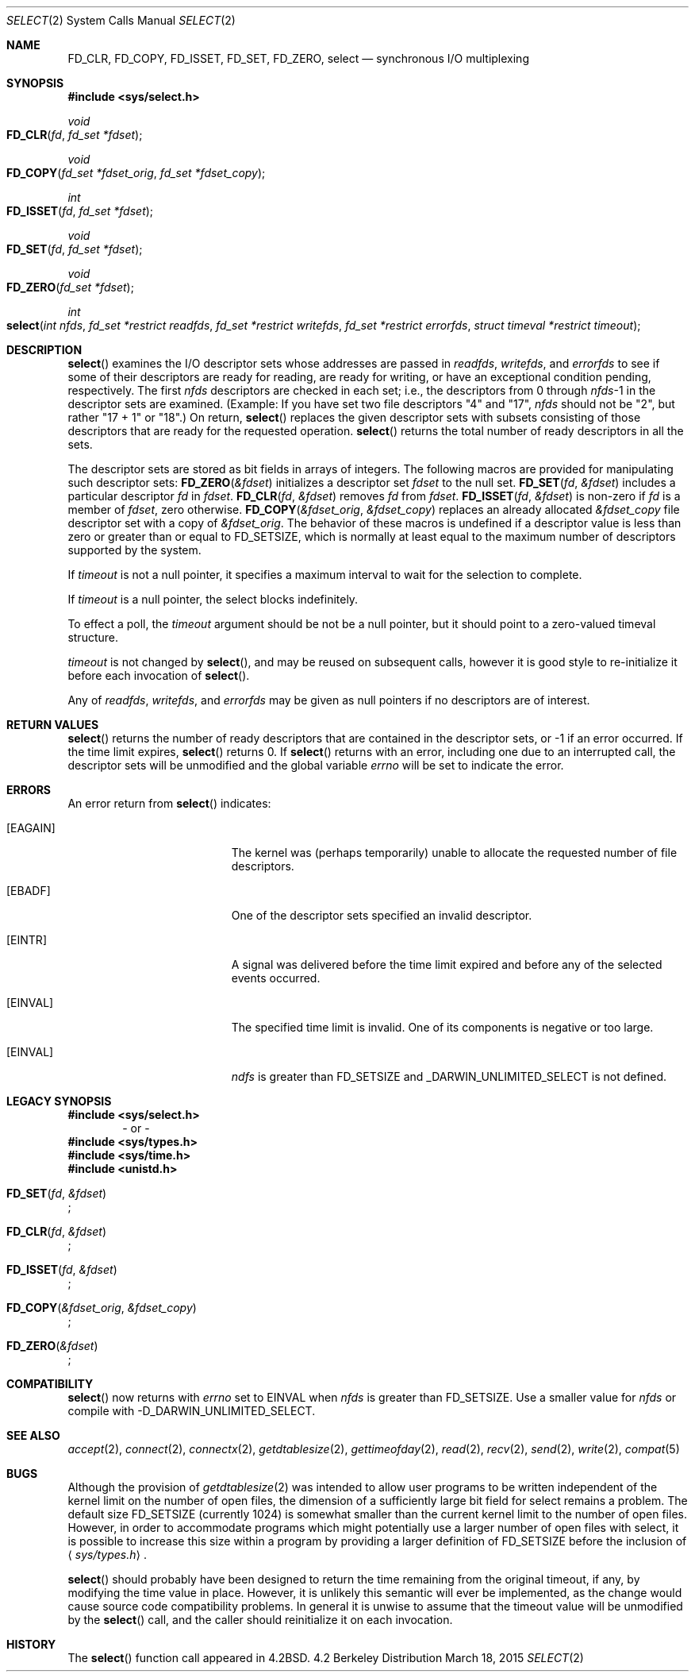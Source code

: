 .\"	$NetBSD: select.2,v 1.5 1995/06/27 22:32:28 cgd Exp $
.\"
.\" Copyright (c) 1983, 1991, 1993
.\"	The Regents of the University of California.  All rights reserved.
.\"
.\" Redistribution and use in source and binary forms, with or without
.\" modification, are permitted provided that the following conditions
.\" are met:
.\" 1. Redistributions of source code must retain the above copyright
.\"    notice, this list of conditions and the following disclaimer.
.\" 2. Redistributions in binary form must reproduce the above copyright
.\"    notice, this list of conditions and the following disclaimer in the
.\"    documentation and/or other materials provided with the distribution.
.\" 3. All advertising materials mentioning features or use of this software
.\"    must display the following acknowledgement:
.\"	This product includes software developed by the University of
.\"	California, Berkeley and its contributors.
.\" 4. Neither the name of the University nor the names of its contributors
.\"    may be used to endorse or promote products derived from this software
.\"    without specific prior written permission.
.\"
.\" THIS SOFTWARE IS PROVIDED BY THE REGENTS AND CONTRIBUTORS ``AS IS'' AND
.\" ANY EXPRESS OR IMPLIED WARRANTIES, INCLUDING, BUT NOT LIMITED TO, THE
.\" IMPLIED WARRANTIES OF MERCHANTABILITY AND FITNESS FOR A PARTICULAR PURPOSE
.\" ARE DISCLAIMED.  IN NO EVENT SHALL THE REGENTS OR CONTRIBUTORS BE LIABLE
.\" FOR ANY DIRECT, INDIRECT, INCIDENTAL, SPECIAL, EXEMPLARY, OR CONSEQUENTIAL
.\" DAMAGES (INCLUDING, BUT NOT LIMITED TO, PROCUREMENT OF SUBSTITUTE GOODS
.\" OR SERVICES; LOSS OF USE, DATA, OR PROFITS; OR BUSINESS INTERRUPTION)
.\" HOWEVER CAUSED AND ON ANY THEORY OF LIABILITY, WHETHER IN CONTRACT, STRICT
.\" LIABILITY, OR TORT (INCLUDING NEGLIGENCE OR OTHERWISE) ARISING IN ANY WAY
.\" OUT OF THE USE OF THIS SOFTWARE, EVEN IF ADVISED OF THE POSSIBILITY OF
.\" SUCH DAMAGE.
.\"
.\"     @(#)select.2	8.2 (Berkeley) 3/25/94
.\"
.Dd March 18, 2015
.Dt SELECT 2
.Os BSD 4.2
.Sh NAME
.Nm FD_CLR ,
.Nm FD_COPY ,
.Nm FD_ISSET ,
.Nm FD_SET ,
.Nm FD_ZERO ,
.Nm select
.Nd synchronous I/O multiplexing
.Sh SYNOPSIS
.Fd #include <sys/select.h>
.\"
.Ft void
.Fo FD_CLR
.Fa fd
.Fa "fd_set *fdset"
.Fc
.Ft void
.Fo FD_COPY
.Fa "fd_set *fdset_orig"
.Fa "fd_set *fdset_copy"
.Fc
.Ft int
.Fo FD_ISSET
.Fa fd
.Fa "fd_set *fdset"
.Fc
.Ft void
.Fo FD_SET
.Fa fd
.Fa "fd_set *fdset"
.Fc
.Ft void
.Fo FD_ZERO
.Fa "fd_set *fdset"
.Fc
.Ft int
.Fo select
.Fa "int nfds"
.Fa "fd_set *restrict readfds"
.Fa "fd_set *restrict writefds"
.Fa "fd_set *restrict errorfds"
.Fa "struct timeval *restrict timeout"
.Fc
.Sh DESCRIPTION
.Fn select
examines the I/O descriptor sets whose addresses are passed in
.Fa readfds ,
.Fa writefds ,
and
.Fa errorfds
to see if some of their descriptors
are ready for reading, are ready for writing, or have an exceptional
condition pending, respectively.
The first
.Fa nfds
descriptors are checked in each set;
i.e., the descriptors from 0 through
.Fa nfds Ns No -1
in the descriptor sets are examined.  (Example: If you have set two file descriptors "4" and "17",
.Fa nfds
should  not be "2", but rather "17 + 1" or "18".)
On return,
.Fn select
replaces the given descriptor sets
with subsets consisting of those descriptors that are ready
for the requested operation.
.Fn select
returns the total number of ready descriptors in all the sets.
.Pp
The descriptor sets are stored as bit fields in arrays of integers.
The following macros are provided for manipulating such descriptor sets:
.Fn FD_ZERO &fdset
initializes a descriptor set
.Fa fdset
to the null set.
.Fn FD_SET fd &fdset
includes a particular descriptor
.Fa fd
in
.Fa fdset .
.Fn FD_CLR fd &fdset
removes
.Fa fd
from
.Fa fdset .
.Fn FD_ISSET fd &fdset
is non-zero if
.Fa fd
is a member of
.Fa fdset ,
zero otherwise.
.Fn FD_COPY &fdset_orig &fdset_copy
replaces an already allocated 
.Fa &fdset_copy
file descriptor set with a copy of
.Fa &fdset_orig .
The behavior of these macros is undefined if
a descriptor value is less than zero or greater than or equal to
.Dv FD_SETSIZE ,
which is normally at least equal
to the maximum number of descriptors supported by the system.
.Pp
If
.Fa timeout
is not a null pointer, it specifies a maximum interval to wait for the
selection to complete.
.Pp
If
.Fa timeout
is a null pointer, the select blocks indefinitely.
.Pp
To effect a poll, the
.Fa timeout
argument should be not be a null pointer,
but it should point to a zero-valued timeval structure.
.Pp
.Fa timeout
is not changed by
.Fn select ,
and may be reused on subsequent calls, however it is good style to re-initialize
it before each invocation of
.Fn select .
.Pp
Any of
.Fa readfds ,
.Fa writefds ,
and
.Fa errorfds
may be given as null pointers if no descriptors are of interest.
.Sh RETURN VALUES
.Fn select
returns the number of ready descriptors that are contained in
the descriptor sets,
or -1 if an error occurred.
If the time limit expires,
.Fn select
returns 0.
If
.Fn select
returns with an error,
including one due to an interrupted call,
the descriptor sets will be unmodified and the global variable
.Va errno
will be set to indicate the error.
.Sh ERRORS
An error return from
.Fn select
indicates:
.Bl -tag -width Er
.\" ===========
.It Bq Er EAGAIN
The kernel was (perhaps temporarily) unable
to allocate the requested number of file descriptors.
.\" ===========
.It Bq Er EBADF
One of the descriptor sets specified an invalid descriptor.
.\" ===========
.It Bq Er EINTR
A signal was delivered before the time limit expired and
before any of the selected events occurred.
.\" ===========
.It Bq Er EINVAL
The specified time limit is invalid.  One of its components is
negative or too large.
.\" ===========
.It Bq Er EINVAL
.Fa ndfs
is greater than FD_SETSIZE and _DARWIN_UNLIMITED_SELECT is not defined.
.El
.Sh LEGACY SYNOPSIS
.Fd #include <sys/select.h>
.D1 "- or -"
.Fd #include <sys/types.h>
.Fd #include <sys/time.h>
.Fd #include <unistd.h>
.Pp
.Fo FD_SET
.Fa fd
.Fa &fdset
.Fc ;
.Pp
.Fo FD_CLR
.Fa fd
.Fa &fdset
.Fc ;
.Pp
.Fo FD_ISSET
.Fa fd
.Fa &fdset
.Fc ;
.Pp
.Fo FD_COPY
.Fa &fdset_orig
.Fa &fdset_copy
.Fc ;
.Pp
.Fo FD_ZERO
.Fa &fdset
.Fc ;
.Sh COMPATIBILITY
.Fn select
now returns with
.Va errno
set to EINVAL when 
.Fa nfds  
is greater than FD_SETSIZE.
Use a smaller value for
.Fa nfds  
or compile with -D_DARWIN_UNLIMITED_SELECT.
.Sh SEE ALSO
.Xr accept 2 ,
.Xr connect 2 ,
.Xr connectx 2 ,
.Xr getdtablesize 2 ,
.Xr gettimeofday 2 ,
.Xr read 2 ,
.Xr recv 2 ,
.Xr send 2 ,
.Xr write 2 ,
.Xr compat 5
.Sh BUGS
Although the provision of
.Xr getdtablesize 2
was intended to allow user programs to be written independent
of the kernel limit on the number of open files, the dimension
of a sufficiently large bit field for select remains a problem.
The default size
.Dv FD_SETSIZE
(currently 1024) is somewhat smaller than
the current kernel limit to the number of open files.
However, in order to accommodate programs which might potentially
use a larger number of open files with select, it is possible
to increase this size within a program by providing
a larger definition of
.Dv FD_SETSIZE
before the inclusion of
.Aq Pa sys/types.h .
.Pp
.Fn select
should probably have been designed to return the time remaining from the
original timeout, if any, by modifying the time value in place.
However, it is unlikely this semantic will ever be implemented, as the
change would cause source code compatibility problems.
In general it is unwise to assume that the timeout value will be
unmodified by the
.Fn select
call, and the caller should reinitialize it on each invocation.
.Sh HISTORY
The
.Fn select
function call appeared in
.Bx 4.2 .
